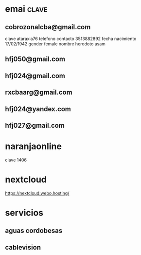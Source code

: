 * emai:clave:
** cobrozonalcba@gmail.com
   clave ataraxia76
   telefono contacto 3513882892
   fecha nacimiento 17/02/1942
   gender female
   nombre herodoto asam
** hfj050@gmail.com
:PROPERTIES:
:clave:    ataraxia76
:END:
** hfj024@gmail.com
:PROPERTIES:
:clave:    Orozco96.JujuY
:END:
** rxcbaarg@gmail.com
:PROPERTIES:
:clave:    ataraxia76.
:fnac:     1960-02-02
:telefono: 3513882892
:END:
** hfj024@yandex.com
:PROPERTIES:
:clave:  Ntdpvnav-Tdppbyafymh@
:END:
** hfj027@gmail.com
:PROPERTIES:
:clave:    Ntdpvnav-Tdppbyafymh@
:gender:   female
:fnac:     19420217
:celular:  ih
:END:

* naranjaonline
clave 1406
* nextcloud
:PROPERTIES:
:cuenta:   hfj050@gmail.com
:clave:    ataH2132**/
:proveedor-nextcloud: webo.hosting
:END:
https://nextcloud.webo.hosting/
* servicios
** aguas cordobesas
:PROPERTIES:
:usuario:  hfj024@gmail.com
:clave:    ataraxia76
:END:
** cablevision
:PROPERTIES:
:usuario:  hfj024@gmail.com
:clave:    ataraxia
:END:
